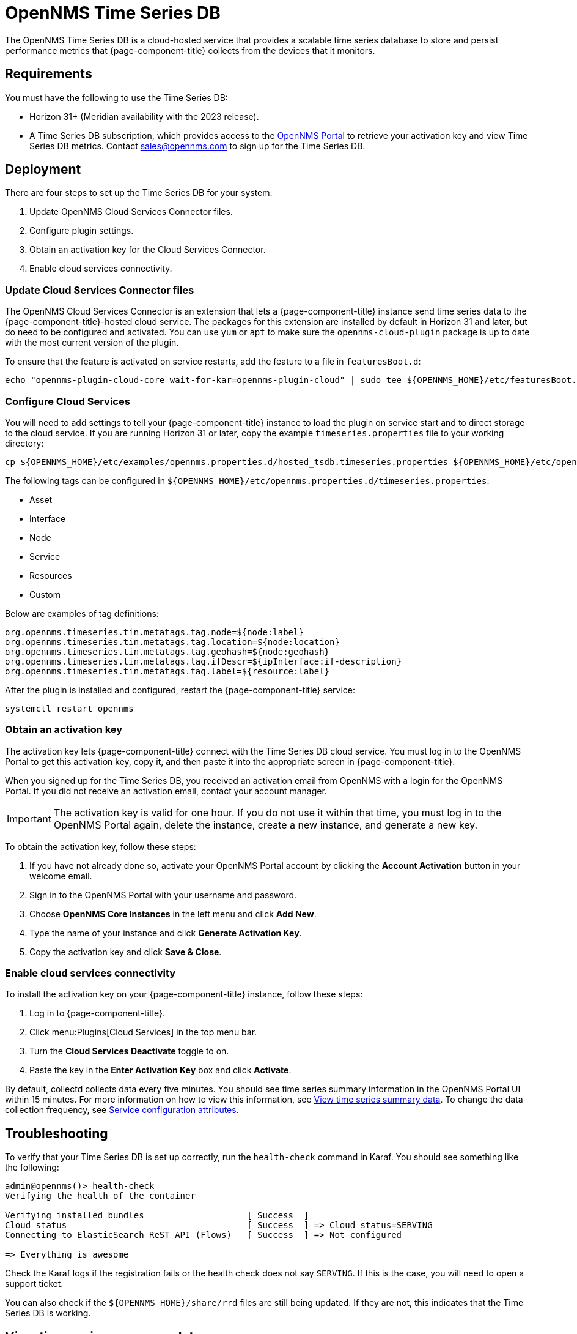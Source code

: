 
= OpenNMS Time Series DB

The OpenNMS Time Series DB is a cloud-hosted service that provides a scalable time series database to store and persist performance metrics that {page-component-title} collects from the devices that it monitors.

== Requirements

You must have the following to use the Time Series DB:

* Horizon 31+ (Meridian availability with the 2023 release).
* A Time Series DB subscription, which provides access to the https://portal.opennms.com[OpenNMS Portal] to retrieve your activation key and view Time Series DB metrics.
Contact sales@opennms.com to sign up for the Time Series DB.

== Deployment

There are four steps to set up the Time Series DB for your system:

. Update OpenNMS Cloud Services Connector files.
. Configure plugin settings.
. Obtain an activation key for the Cloud Services Connector.
. Enable cloud services connectivity.

=== Update Cloud Services Connector files

The OpenNMS Cloud Services Connector is an extension that lets a {page-component-title} instance send time series data to the {page-component-title}-hosted cloud service.
The packages for this extension are installed by default in Horizon 31 and later, but do need to be configured and activated.
You can use `yum` or `apt` to make sure the `opennms-cloud-plugin` package is up to date with the most current version of the plugin.

To ensure that the feature is activated on service restarts, add the feature to a file in `featuresBoot.d`:

[source, console]
echo "opennms-plugin-cloud-core wait-for-kar=opennms-plugin-cloud" | sudo tee ${OPENNMS_HOME}/etc/featuresBoot.d/plugin-cloud.boot

=== Configure Cloud Services

You will need to add settings to tell your {page-component-title} instance to load the plugin on service start and to direct storage to the cloud service.
If you are running Horizon 31 or later, copy the example `timeseries.properties` file to your working directory:

[source, console]
cp ${OPENNMS_HOME}/etc/examples/opennms.properties.d/hosted_tsdb.timeseries.properties ${OPENNMS_HOME}/etc/opennms.properties.d/timeseries.properties

The following tags can be configured in `$\{OPENNMS_HOME}/etc/opennms.properties.d/timeseries.properties`:

* Asset
* Interface
* Node
* Service
* Resources
* Custom

Below are examples of tag definitions:

[source, properties]
----
org.opennms.timeseries.tin.metatags.tag.node=${node:label}
org.opennms.timeseries.tin.metatags.tag.location=${node:location}
org.opennms.timeseries.tin.metatags.tag.geohash=${node:geohash}
org.opennms.timeseries.tin.metatags.tag.ifDescr=${ipInterface:if-description}
org.opennms.timeseries.tin.metatags.tag.label=${resource:label}
----

After the plugin is installed and configured, restart the {page-component-title} service:

[source, console]
systemctl restart opennms

=== Obtain an activation key

The activation key lets {page-component-title} connect with the Time Series DB cloud service.
You must log in to the OpenNMS Portal to get this activation key, copy it, and then paste it into the appropriate screen in {page-component-title}.

When you signed up for the Time Series DB, you received an activation email from OpenNMS with a login for the OpenNMS Portal.
If you did not receive an activation email, contact your account manager.

IMPORTANT: The activation key is valid for one hour.
If you do not use it within that time, you must log in to the OpenNMS Portal again, delete the instance, create a new instance, and generate a new key.

To obtain the activation key, follow these steps:

. If you have not already done so, activate your OpenNMS Portal account by clicking the *Account Activation* button in your welcome email.
. Sign in to the OpenNMS Portal with your username and password.
. Choose *OpenNMS Core Instances* in the left menu and click *Add New*.
. Type the name of your instance and click *Generate Activation Key*.
. Copy the activation key and click *Save & Close*.

=== Enable cloud services connectivity

To install the activation key on your {page-component-title} instance, follow these steps:

. Log in to {page-component-title}.
. Click menu:Plugins[Cloud Services] in the top menu bar.
. Turn the *Cloud Services Deactivate* toggle to on.
. Paste the key in the *Enter Activation Key* box and click *Activate*.

By default, collectd collects data every five minutes.
You should see time series summary information in the OpenNMS Portal UI within 15 minutes.
For more information on how to view this information, see <<view-time-series-data, View time series summary data>>.
To change the data collection frequency, see xref:operation:deep-dive/performance-data-collection/collectd/collection-packages.adoc#ga-collectd-packages-services[Service configuration attributes].

== Troubleshooting

To verify that your Time Series DB is set up correctly, run the `health-check` command in Karaf.
You should see something like the following:

[source, karaf]
----
admin@opennms()> health-check
Verifying the health of the container

Verifying installed bundles                    [ Success  ]
Cloud status                                   [ Success  ] => Cloud status=SERVING
Connecting to ElasticSearch ReST API (Flows)   [ Success  ] => Not configured

=> Everything is awesome
----

Check the Karaf logs if the registration fails or the health check does not say `SERVING`.
If this is the case, you will need to open a support ticket.

You can also check if the `$\{OPENNMS_HOME}/share/rrd` files are still being updated.
If they are not, this indicates that the Time Series DB is working.

[[view-time-series-data]]
== View time series summary data

You can view time series summary data including health status, capacity, and metrics per second in the OpenNMS Portal.
By default, the screen displays data for all OpenNMS instances you have configured to use the Time Series DB.
You can filter to see data for a specific instance.

. Sign in to the https://portal.opennms.com[OpenNMS Portal] with your username and password.
. In the left menu, click *Time Series*.
. View the information.
. To see summary data for a specific instance, type an instance name in the *Search Instances* field.
+
The screen updates to display only that instance and its associated summary data.
